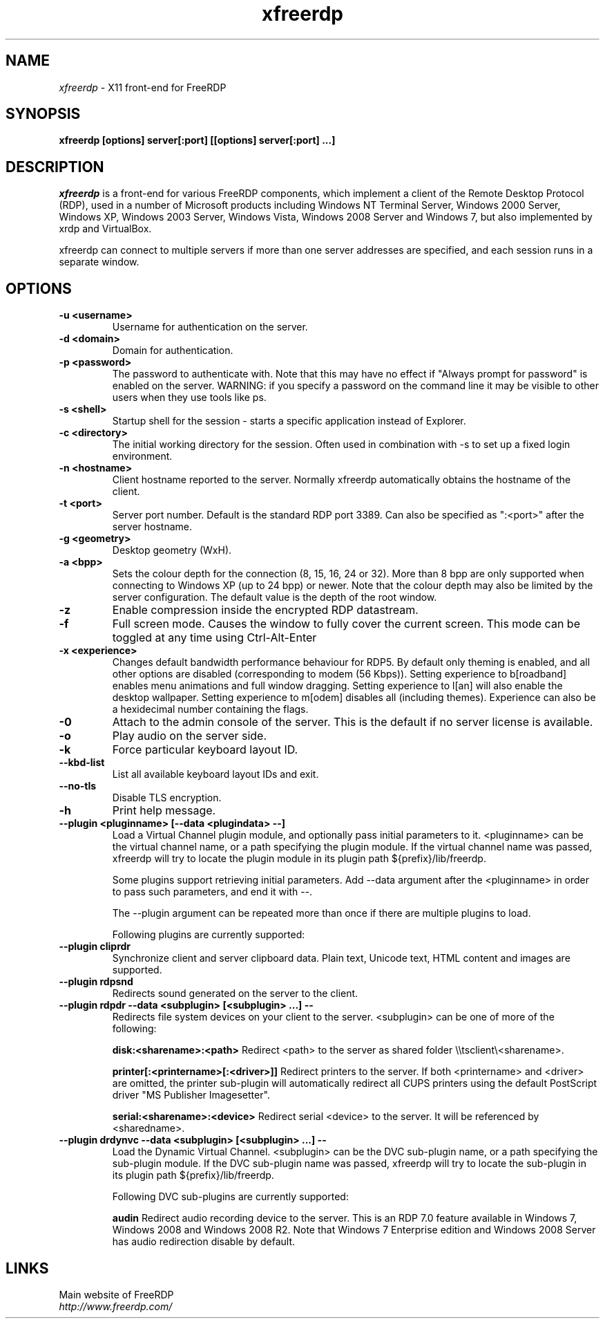 .TH xfreerdp 1 "May 2010"
.SH NAME
.I xfreerdp
\- X11 front-end for FreeRDP
.SH SYNOPSIS
.B xfreerdp [options] server[:port] [[options] server[:port] ...]
.br
.SH DESCRIPTION
.I xfreerdp
is a front-end for various FreeRDP components, which implement a client of the
Remote Desktop Protocol (RDP), used in a number of Microsoft products including
Windows NT Terminal Server, Windows 2000 Server, Windows XP, Windows 2003
Server, Windows Vista, Windows 2008 Server and Windows 7, but also implemented
by xrdp and VirtualBox.

xfreerdp can connect to multiple servers if more than one server
addresses are specified, and each session runs in a separate window.
.SH OPTIONS
.TP
.BR "-u <username>"
Username for authentication on the server.
.TP
.BR "-d <domain>"
Domain for authentication.
.TP
.BR "-p <password>"
The password to authenticate with.  Note that this may have no effect if
"Always prompt for password" is enabled on the server.  WARNING: if you specify
a password on the command line it may be visible to other users when they use
tools like ps.
.TP
.BR "-s <shell>"
Startup shell for the session - starts a specific application instead of Explorer.
.TP
.BR "-c <directory>"
The initial working directory for the session.  Often used in combination with -s
to set up a fixed login environment.
.TP
.BR "-n <hostname>"
Client hostname reported to the server.  Normally xfreerdp automatically
obtains the hostname of the client.
.TP
.BR "-t <port>"
Server port number. Default is the standard RDP port 3389. Can also be
specified as ":<port>" after the server hostname.
.TP
.BR "-g <geometry>"
Desktop geometry (WxH). 
.TP
.BR "-a <bpp>"
Sets the colour depth for the connection (8, 15, 16, 24 or 32).
More than 8 bpp are only supported when connecting to Windows XP
(up to 24 bpp) or newer.  Note that the colour depth may also be
limited by the server configuration. The default value is the depth 
of the root window. 
.TP
.BR "-z"
Enable compression inside the encrypted RDP datastream.
.TP
.BR "-f"
Full screen mode. Causes the window to fully cover the current screen.
This mode can be toggled at any time using Ctrl-Alt-Enter
.TP
.BR "-x <experience>"
Changes default bandwidth performance behaviour for RDP5. By default only
theming is enabled, and all other options are disabled (corresponding
to modem (56 Kbps)). Setting experience to b[roadband] enables menu
animations and full window dragging. Setting experience to l[an] will
also enable the desktop wallpaper. Setting experience to m[odem]
disables all (including themes). Experience can also be a hexidecimal
number containing the flags.
.TP
.BR "-0"
Attach to the admin console of the server. This is the default if no
server license is available.
.TP
.BR "-o"
Play audio on the server side.
.TP
.BR "-k"
Force particular keyboard layout ID.
.TP
.BR "--kbd-list"
List all available keyboard layout IDs and exit.
.TP
.BR "--no-tls"
Disable TLS encryption.
.TP
.BR "-h"
Print help message.
.TP
.BR "--plugin <pluginname> [--data <plugindata> --]"
Load a Virtual Channel plugin module, and optionally pass initial parameters
to it. <pluginname> can be the virtual channel name, or a path specifying the
plugin module. If the virtual channel name was passed, xfreerdp will try to
locate the plugin module in its plugin path ${prefix}/lib/freerdp.

Some plugins support retrieving initial parameters. Add --data argument after
the <pluginname> in order to pass such parameters, and end it with --.

The --plugin argument can be repeated more than once if there are multiple
plugins to load.

Following plugins are currently supported:
.TP
.BR "--plugin cliprdr"
Synchronize client and server clipboard data. Plain text, Unicode text, HTML
content and images are supported.
.TP
.BR "--plugin rdpsnd"
Redirects sound generated on the server to the client.
.TP
.BR "--plugin rdpdr --data <subplugin> [<subplugin> ...] --"
Redirects file system devices on your client to the server. <subplugin> can be
one of more of the following:

.B
disk:<sharename>:<path>
Redirect <path> to the server as shared folder \\\\tsclient\\<sharename>.

.B
printer[:<printername>[:<driver>]]
Redirect printers to the server. If both <printername> and <driver> are
omitted, the printer sub-plugin will automatically redirect all CUPS printers
using the default PostScript driver "MS Publisher Imagesetter".

.B
serial:<sharename>:<device>
Redirect serial <device> to the server. It will be referenced by <sharedname>.

.TP
.BR "--plugin drdynvc --data <subplugin> [<subplugin> ...] --"
Load the Dynamic Virtual Channel. <subplugin> can be the DVC sub-plugin name,
or a path specifying the sub-plugin module. If the DVC sub-plugin name was
passed, xfreerdp will try to locate the sub-plugin in its plugin path
${prefix}/lib/freerdp.

Following DVC sub-plugins are currently supported:

.B
audin
Redirect audio recording device to the server. This is an RDP 7.0 feature
available in Windows 7, Windows 2008 and Windows 2008 R2. Note that Windows 7
Enterprise edition and Windows 2008 Server has audio redirection disable by
default.

.PP
.SH LINKS
Main website of FreeRDP
.br
\fIhttp://www.freerdp.com/
.LP
.PP

